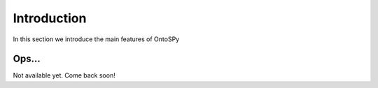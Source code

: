 Introduction
************************
In this section we introduce the main features of OntoSPy


Ops...
==============================================================

Not available yet. Come back soon!

